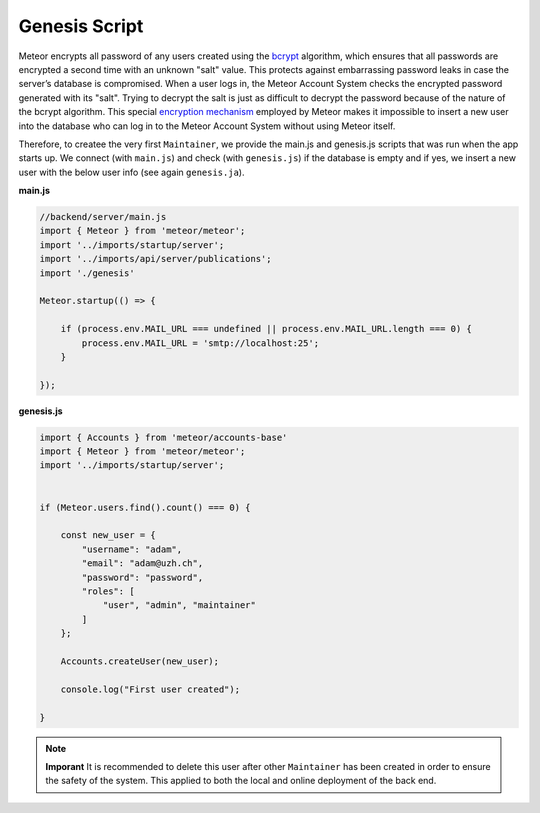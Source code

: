 Genesis Script
==============

Meteor encrypts all password of any users created using the `bcrypt <https://en.wikipedia.org/wiki/Bcrypt>`_ algorithm, which ensures that all passwords are encrypted a second time with an unknown "salt" value.
This protects against embarrassing password leaks in case the server’s database is compromised.
When a user logs in, the Meteor Account System checks the encrypted password generated with its "salt".
Trying to decrypt the salt is just as difficult to decrypt the password because of the nature of the bcrypt algorithm.
This special `encryption mechanism <https://docs.meteor.com/api/passwords>`_ employed by Meteor makes it impossible to insert a new user into the database who can log in to the Meteor Account System without using Meteor itself.

Therefore, to createe the very first ``Maintainer``, we provide the main.js and genesis.js scripts that was run when the app starts up.
We connect (with ``main.js``) and check (with ``genesis.js``) if the database is empty and if yes, we insert a new user with the below user info (see again ``genesis.ja``).

**main.js**

.. code-block:: javascript

    //backend/server/main.js
    import { Meteor } from 'meteor/meteor';
    import '../imports/startup/server';
    import '../imports/api/server/publications';
    import './genesis'

    Meteor.startup(() => {

        if (process.env.MAIL_URL === undefined || process.env.MAIL_URL.length === 0) {
            process.env.MAIL_URL = 'smtp://localhost:25';
        }

    });

**genesis.js**

.. code-block:: javascript

    import { Accounts } from 'meteor/accounts-base'
    import { Meteor } from 'meteor/meteor';
    import '../imports/startup/server';

    
    if (Meteor.users.find().count() === 0) {

        const new_user = {
            "username": "adam",
            "email": "adam@uzh.ch",
            "password": "password",
            "roles": [
                "user", "admin", "maintainer"
            ]   
        };

        Accounts.createUser(new_user);

        console.log("First user created");

    }

.. note::

    **Imporant** It is recommended to delete this user after other ``Maintainer`` has been created in order to ensure the safety of the system.
    This applied to both the local and online deployment of the back end.
